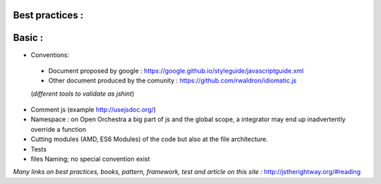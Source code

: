 Best practices :
================

Basic :
=======

- Conventions:
 - Document proposed by google : https://google.github.io/styleguide/javascriptguide.xml
 - Other document produced by the comunity : https://github.com/rwaldron/idiomatic.js
 (*different tools to validate as jshint*)

- Comment js (example http://usejsdoc.org/)
- Namespace : on Open Orchestra a big part of js and the global scope, a integrator may end up inadvertently
  override a function
- Cutting modules (AMD, ES6 Modules) of the code but also at the file architecture.
- Tests
- files Naming; no special convention exist

*Many links on best practices, books, pattern, framework, test and article on this site :*
http://jstherightway.org/#reading
